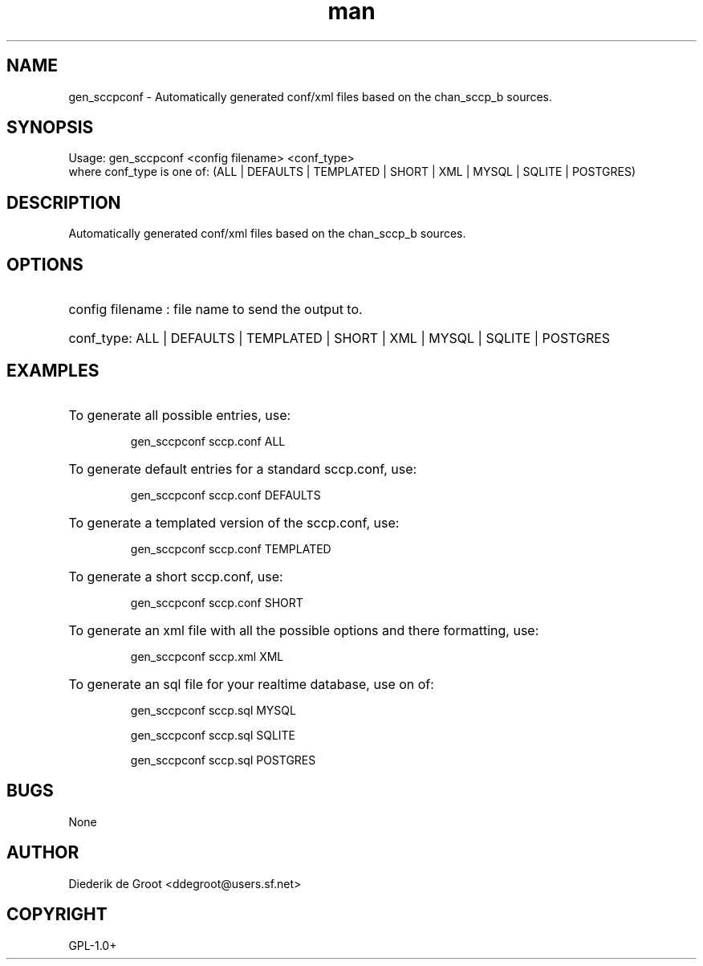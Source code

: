.\" Manpage for gen_sccpconf.
.\" Contact Diederik de Groot <ddegroot@users.sf.net> to correct errors or typos
.TH man 1 "03 May 2013" "1.0" "gen_sccpconf man page"
.SH NAME
gen_sccpconf \- Automatically generated conf/xml files based on the chan_sccp_b sources.
.SH SYNOPSIS
Usage: gen_sccpconf <config filename> <conf_type>
       where conf_type is one of: (ALL | DEFAULTS | TEMPLATED | SHORT | XML | MYSQL | SQLITE | POSTGRES)
.SH DESCRIPTION
Automatically generated conf/xml files based on the chan_sccp_b sources.
.SH OPTIONS
.HP
config filename : file name to send the output to.

.HP
conf_type: 
ALL | DEFAULTS | TEMPLATED | SHORT | XML | MYSQL | SQLITE | POSTGRES

.SH EXAMPLES
.HP 
To generate all possible entries, use:

gen_sccpconf sccp.conf ALL

.HP
To generate default entries for a standard sccp.conf, use:

gen_sccpconf sccp.conf DEFAULTS

.HP
To generate a templated version of the sccp.conf, use:

gen_sccpconf sccp.conf TEMPLATED

.HP
To generate a short sccp.conf, use:

gen_sccpconf sccp.conf SHORT

.HP
To generate an xml file with all the possible options and there formatting, use:

gen_sccpconf sccp.xml XML

.HP
To generate an sql file for your realtime database, use on of:

gen_sccpconf sccp.sql MYSQL

gen_sccpconf sccp.sql SQLITE

gen_sccpconf sccp.sql POSTGRES

.SH BUGS
None
.SH AUTHOR
Diederik de Groot <ddegroot@users.sf.net>
.SH COPYRIGHT
GPL-1.0+
